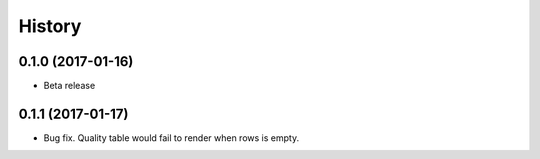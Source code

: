 History
-------

0.1.0 (2017-01-16)
++++++++++++++++++

* Beta release

0.1.1 (2017-01-17)
++++++++++++++++++

* Bug fix. Quality table would fail to render when rows is empty.
